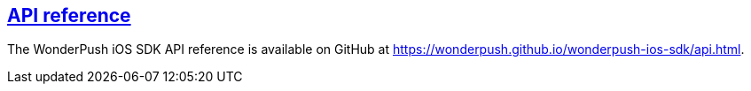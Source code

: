 [[ios-api-reference]]
[role="chunk-page section-link"]
== https://wonderpush.github.io/wonderpush-ios-sdk/api.html[API reference]

The WonderPush iOS SDK API reference is available on GitHub at
https://wonderpush.github.io/wonderpush-ios-sdk/api.html.
